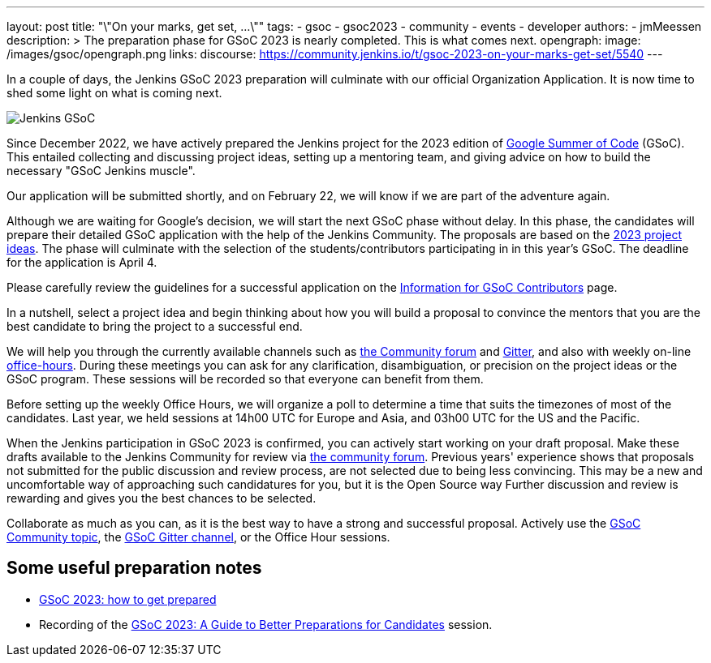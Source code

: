 ---
layout: post
title: "\"On your marks, get set, ...\""
tags:
- gsoc
- gsoc2023
- community
- events
- developer
authors:
- jmMeessen
description: >
  The preparation phase for GSoC 2023 is nearly completed. This is what comes next.
opengraph:
  image: /images/gsoc/opengraph.png
links:
  discourse: https://community.jenkins.io/t/gsoc-2023-on-your-marks-get-set/5540
---

// image:/images/gsoc/jenkins-gsoc-logo_small.png[Jenkins GSoC, role=center, float=left]

In a couple of days, the Jenkins GSoC 2023 preparation will culminate with our official Organization Application.
It is now time to shed some light on what is coming next. 

image:/images/gsoc/opengraph.png[Jenkins GSoC, role=center, float=center]

Since December 2022, we have actively prepared the Jenkins project for the 2023 edition of link:https://summerofcode.withgoogle.com/[Google Summer of Code] (GSoC). 
This entailed collecting and discussing project ideas, setting up a mentoring team, and giving advice on how to build the necessary "GSoC Jenkins muscle".

Our application will be submitted shortly, and on February 22, we will know if we are part of the adventure again.

Although we are waiting for Google's decision, we will start the next GSoC phase without delay.
In this phase, the candidates will prepare their detailed GSoC application with the help of the Jenkins Community.
The proposals are based on the link:/projects/gsoc/2023/project-ideas/[2023 project ideas].
The phase will culminate with the selection of the students/contributors participating in in this year's GSoC. 
The deadline for the application is April 4.

Please carefully review the guidelines for a successful application on the link:/projects/gsoc/students/[Information for GSoC Contributors] page.

In a nutshell, select a project idea and begin thinking about how you will build a proposal to convince the mentors that you are the best candidate to bring the project to a successful end.

We will help you through the currently available channels such as link:https://community.jenkins.io/[the Community forum] and link:https://app.gitter.im/#/room/#jenkinsci_gsoc-sig:gitter.im[Gitter], and also with weekly on-line link:/projects/gsoc/#office-hours[office-hours].
During these meetings you can ask for any clarification, disambiguation, or precision on the project ideas or the GSoC program.
These sessions will be recorded so that everyone can benefit from them.

Before setting up the weekly Office Hours, we will organize a poll to determine a time that suits the timezones of most of the candidates.
Last year, we held sessions at 14h00 UTC for Europe and Asia, and 03h00 UTC for the US and the Pacific.

When the Jenkins participation in GSoC 2023 is confirmed, you can actively start working on your draft proposal.
Make these drafts available to the Jenkins Community for review via link:https://community.jenkins.io[the community forum].
Previous years' experience shows that proposals not submitted for the public discussion and review process, are not selected due to being less convincing.
This may be a new and uncomfortable way of approaching such candidatures for you, but it is the Open Source way Further discussion and review is rewarding and gives you the best chances to be selected.     

Collaborate as much as you can, as it is the best way to have a strong and successful proposal. 
Actively use the link:https://community.jenkins.io/c/contributing/gsoc/6[GSoC Community topic], the link:https://app.gitter.im/#/room/#jenkinsci_gsoc-sig:gitter.im[GSoC Gitter channel], or the Office Hour sessions.

== Some useful preparation notes

* link:/blog/2022/11/23/get-prepared-for-gsoc/[GSoC 2023: how to get prepared ]
* Recording of the link:https://youtu.be/k_sTkGtTix8[GSoC 2023: A Guide to Better Preparations for Candidates] session.
